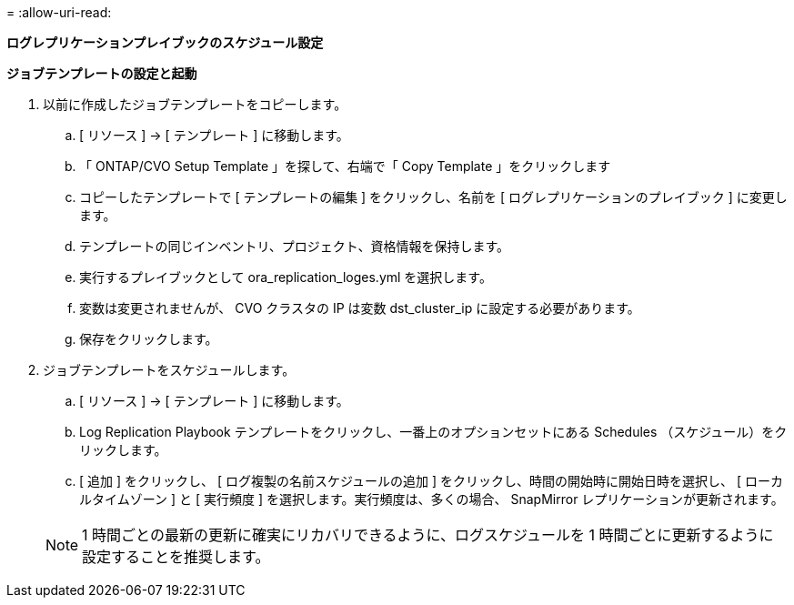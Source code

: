 = 
:allow-uri-read: 


[.underline]*ログレプリケーションプレイブックのスケジュール設定*

*ジョブテンプレートの設定と起動*

. 以前に作成したジョブテンプレートをコピーします。
+
.. [ リソース ] → [ テンプレート ] に移動します。
.. 「 ONTAP/CVO Setup Template 」を探して、右端で「 Copy Template 」をクリックします
.. コピーしたテンプレートで [ テンプレートの編集 ] をクリックし、名前を [ ログレプリケーションのプレイブック ] に変更します。
.. テンプレートの同じインベントリ、プロジェクト、資格情報を保持します。
.. 実行するプレイブックとして ora_replication_loges.yml を選択します。
.. 変数は変更されませんが、 CVO クラスタの IP は変数 dst_cluster_ip に設定する必要があります。
.. 保存をクリックします。


. ジョブテンプレートをスケジュールします。
+
.. [ リソース ] → [ テンプレート ] に移動します。
.. Log Replication Playbook テンプレートをクリックし、一番上のオプションセットにある Schedules （スケジュール）をクリックします。
.. [ 追加 ] をクリックし、 [ ログ複製の名前スケジュールの追加 ] をクリックし、時間の開始時に開始日時を選択し、 [ ローカルタイムゾーン ] と [ 実行頻度 ] を選択します。実行頻度は、多くの場合、 SnapMirror レプリケーションが更新されます。


+

NOTE: 1 時間ごとの最新の更新に確実にリカバリできるように、ログスケジュールを 1 時間ごとに更新するように設定することを推奨します。


